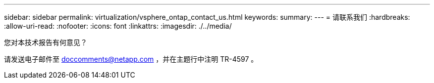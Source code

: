---
sidebar: sidebar 
permalink: virtualization/vsphere_ontap_contact_us.html 
keywords:  
summary:  
---
= 请联系我们
:hardbreaks:
:allow-uri-read: 
:nofooter: 
:icons: font
:linkattrs: 
:imagesdir: ./../media/


您对本技术报告有何意见？

请发送电子邮件至 doccomments@netapp.com ，并在主题行中注明 TR-4597 。
